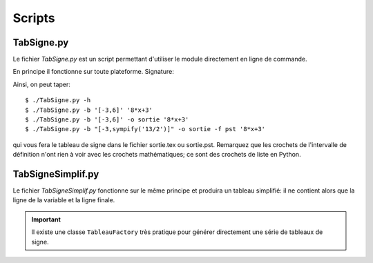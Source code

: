 Scripts
-------

TabSigne.py
^^^^^^^^^^^
Le fichier *TabSigne.py* est un script permettant d'utiliser le module
directement en ligne de commande.

En principe il fonctionne sur toute plateforme.
Signature:


.. function:: TabSigne.py [-h] [--bornes [BORNES]] [--format {tex,pst}] [--out [OUT]] [--version] expression

	   Construit le tableau de signe d'une expression.

	   positional arguments:
	      * expression      
		L'expression dont on doit construire le tableau de signe (format sympy)
	   
	   optional arguments:
	     * -h, `- -help`
               show this help message and exit
	     * `- -bornes` [BORNES], -b [BORNES]
	       Liste [a,b] des bornes d'étude. L'infini se note oo.
	     * `- -format` {tex,pst}, -f {tex,pst}
	       Choix du format de sortie
	     * `- -out` [OUT], -o [OUT]
	       Nom du fichier de sortie (sans extension)
	     * `- -version`, -v
               show program's version number and exit

Ainsi, on peut taper::

       $ ./TabSigne.py -h
       $ ./TabSigne.py -b '[-3,6]' '8*x+3'
       $ ./TabSigne.py -b '[-3,6]' -o sortie '8*x+3'
       $ ./TabSigne.py -b "[-3,sympify('13/2')]" -o sortie -f pst '8*x+3'


qui vous fera le tableau de signe dans le fichier sortie.tex ou sortie.pst. Remarquez que les crochets de l'intervalle de définition n'ont rien à voir avec les crochets mathématiques; ce sont des crochets de liste en Python.

TabSigneSimplif.py
^^^^^^^^^^^^^^^^^^
Le fichier *TabSigneSimplif.py* fonctionne sur le même principe et produira un tableau simplifié: il ne contient alors que la ligne de la variable et la ligne finale.

.. important:: Il existe une classe ``TableauFactory`` très pratique pour générer directement une série de tableaux de signe.

